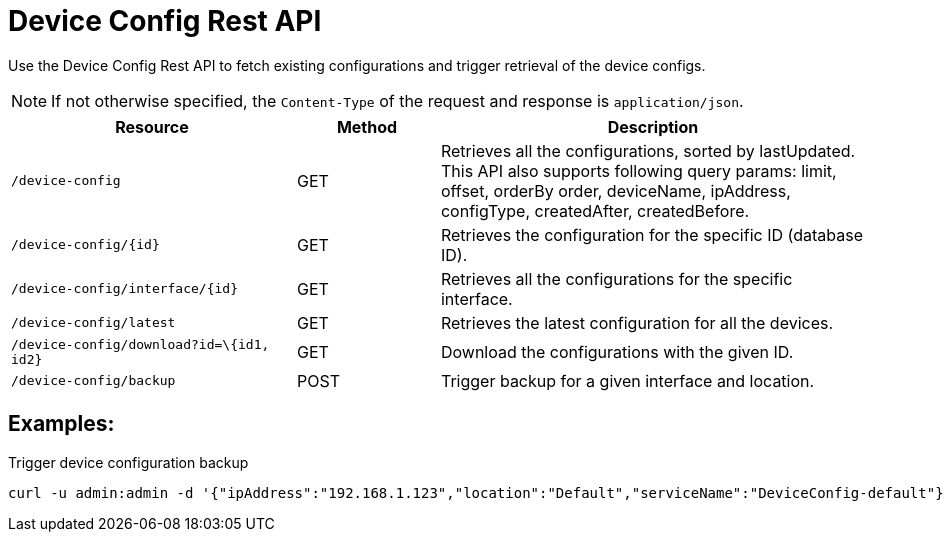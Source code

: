 [[ga-development-rest-device-config]]
= Device Config Rest API

Use the Device Config Rest API to fetch existing configurations and trigger retrieval of the device configs.

NOTE: If not otherwise specified, the `Content-Type` of the request and response is `application/json`.

[options="header, %autowidth"]
[cols="2,1,3"]
|===
| Resource
| Method
| Description

| `/device-config`
| GET
| Retrieves all the configurations, sorted by lastUpdated.
This API also supports following query params: limit, offset, orderBy order, deviceName, ipAddress, configType, createdAfter, createdBefore.

| `/device-config/\{id}`
| GET
| Retrieves the configuration for the specific ID (database ID).

| `/device-config/interface/\{id}`
| GET
| Retrieves all the configurations for the specific interface.

| `/device-config/latest`
| GET
| Retrieves the latest configuration for all the devices.

| `/device-config/download?id=\{id1, id2}`
| GET
| Download the configurations with the given ID.

| `/device-config/backup`
| POST
| Trigger backup for a given interface and location.

|===

== Examples:

.Trigger device configuration backup
[source,bash]
----
curl -u admin:admin -d '{"ipAddress":"192.168.1.123","location":"Default","serviceName":"DeviceConfig-default"}' -H "Content-Type: application/json" -X POST http://localhost:8980/opennms/rest/device-config/backup -v
----

